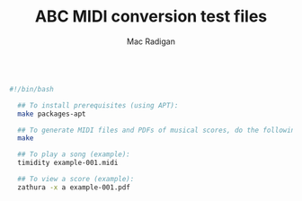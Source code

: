 #+TITLE: ABC MIDI conversion test files
#+AUTHOR: Mac Radigan
#
#+begin_src bash :tangle ./examples.sh

#!/bin/bash

  ## To install prerequisites (using APT):
  make packages-apt

  ## To generate MIDI files and PDFs of musical scores, do the following:
  make

  ## To play a song (example):
  timidity example-001.midi

  ## To view a score (example):
  zathura -x a example-001.pdf

#+end_src

 # *EOF* 
